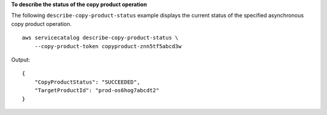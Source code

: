 **To describe the status of the copy product operation**

The following ``describe-copy-product-status`` example displays the current status of the specified asynchronous copy product operation. ::

    aws servicecatalog describe-copy-product-status \
        --copy-product-token copyproduct-znn5tf5abcd3w

Output::

    {
        "CopyProductStatus": "SUCCEEDED",
        "TargetProductId": "prod-os6hog7abcdt2"
    }
